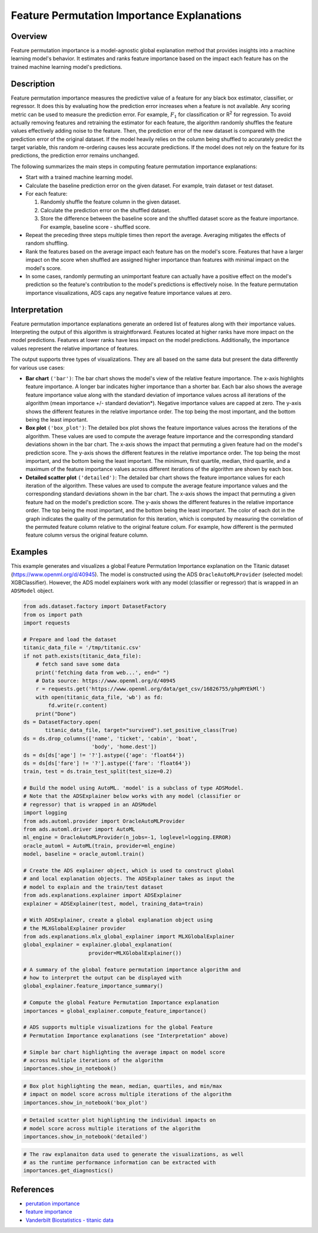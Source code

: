 Feature Permutation Importance Explanations
===========================================

Overview
---------

Feature permutation importance is a model-agnostic global explanation method that provides insights into a machine learning model's behavior. It estimates and ranks feature importance based on the impact each feature has on the trained machine learning model's predictions.

Description
-----------

Feature permutation importance measures the predictive value of a feature for any black box estimator, classifier, or regressor. It does this by evaluating how the prediction error increases when a feature is not available. Any scoring metric can be used to measure the prediction error. For example, :math:`F_1` for classification or R\ :sup:`2` \ for regression. To avoid actually removing features and retraining the estimator for each feature, the algorithm randomly shuffles the feature values effectively adding noise to the feature. Then, the prediction error of the new dataset is compared with the prediction error of the original dataset. If the model heavily relies on the column being shuffled to accurately predict the target variable, this random re-ordering causes less accurate predictions. If the model does not rely on the feature for its predictions, the prediction error remains unchanged.

The following summarizes the main steps in computing feature permutation importance explanations:

- Start with a trained machine learning model.

- Calculate the baseline prediction error on the given dataset. For example, train dataset or test dataset.

- For each feature:

  1. Randomly shuffle the feature column in the given dataset.

  2. Calculate the prediction error on the shuffled dataset.

  3. Store the difference between the baseline score and the shuffled dataset score as the feature importance. For example, baseline score -  shuffled score.

- Repeat the preceding three steps multiple times then report the average. Averaging mitigates the effects of random shuffling.

- Rank the features based on the average impact each feature has on the model's score. Features that have a larger impact on the score when shuffled are assigned higher importance than features with minimal impact on the model's score.

- In some cases, randomly permuting an unimportant feature can actually have a positive effect on the model's prediction so the feature's contribution to the model's predictions is effectively noise. In the feature permutation importance visualizations, ADS caps any negative feature importance values at zero.

Interpretation
--------------

Feature permutation importance explanations generate an ordered list of features along with their importance values. Interpreting the output of this algorithm is straightforward. Features located at higher ranks have more impact on the model predictions. Features at lower ranks have less impact on the model predictions. Additionally, the importance values represent the relative importance of features.

The output supports three types of visualizations. They are all based on the same data but present the data differently for various use cases:

- **Bar chart** ``('bar')``: The bar chart shows the model's view of the relative feature importance. The x-axis highlights feature importance. A longer bar indicates higher importance than a shorter bar. Each bar also shows the average feature importance value along with the standard deviation of importance values across all iterations of the algorithm (mean importance +/- standard deviation*). Negative importance values are capped at zero. The y-axis shows the different features in the relative importance order. The top being the most important, and the bottom being the least important.

- **Box plot** ``('box_plot')``: The detailed box plot shows the feature importance values across the iterations of the algorithm. These values are used to compute the average feature importance and the corresponding standard deviations shown in the bar chart. The x-axis shows the impact that permuting a given feature had on the model's prediction score. The y-axis shows the different features in the relative importance order. The top being the most important, and the bottom being the least important. The minimum, first   quartile, median, third quartile, and a maximum of the feature importance values across different iterations of the algorithm are shown by each box.

- **Detailed scatter plot** ``('detailed')``: The detailed bar chart shows the feature importance values for each iteration of the algorithm. These values are used to compute the average feature importance values and the corresponding standard deviations shown in the bar chart. The x-axis shows the impact that permuting a given feature had on the model's prediction score. The y-axis shows the different features in the relative importance order. The top being the most important, and the bottom being the least important. The color of each dot in the graph indicates the quality of the permutation for this iteration, which is computed by measuring the correlation of the permuted feature column relative to the original feature colum. For example, how different is the permuted feature column versus the original feature column.


Examples
--------

This example generates and visualizes a global Feature Permutation Importance explanation on the Titanic dataset (https://www.openml.org/d/40945). The model is constructed using the ADS ``OracleAutoMLProvider`` (selected model: XGBClassifier). However, the ADS model explainers work with any model (classifier or regressor) that is wrapped in an ``ADSModel`` object.

.. code-block:: python

     from ads.dataset.factory import DatasetFactory
     from os import path
     import requests

     # Prepare and load the dataset
     titanic_data_file = '/tmp/titanic.csv'
     if not path.exists(titanic_data_file):
         # fetch sand save some data
         print('fetching data from web...', end=" ")
         # Data source: https://www.openml.org/d/40945
         r = requests.get('https://www.openml.org/data/get_csv/16826755/phpMYEkMl')
         with open(titanic_data_file, 'wb') as fd:
             fd.write(r.content)
         print("Done")
     ds = DatasetFactory.open(
            titanic_data_file, target="survived").set_positive_class(True)
     ds = ds.drop_columns(['name', 'ticket', 'cabin', 'boat',
                           'body', 'home.dest'])
     ds = ds[ds['age'] != '?'].astype({'age': 'float64'})
     ds = ds[ds['fare'] != '?'].astype({'fare': 'float64'})
     train, test = ds.train_test_split(test_size=0.2)

     # Build the model using AutoML. 'model' is a subclass of type ADSModel.
     # Note that the ADSExplainer below works with any model (classifier or
     # regressor) that is wrapped in an ADSModel
     import logging
     from ads.automl.provider import OracleAutoMLProvider
     from ads.automl.driver import AutoML
     ml_engine = OracleAutoMLProvider(n_jobs=-1, loglevel=logging.ERROR)
     oracle_automl = AutoML(train, provider=ml_engine)
     model, baseline = oracle_automl.train()

     # Create the ADS explainer object, which is used to construct global
     # and local explanation objects. The ADSExplainer takes as input the
     # model to explain and the train/test dataset
     from ads.explanations.explainer import ADSExplainer
     explainer = ADSExplainer(test, model, training_data=train)

     # With ADSExplainer, create a global explanation object using
     # the MLXGlobalExplainer provider
     from ads.explanations.mlx_global_explainer import MLXGlobalExplainer
     global_explainer = explainer.global_explanation(
                          provider=MLXGlobalExplainer())

     # A summary of the global feature permutation importance algorithm and
     # how to interpret the output can be displayed with
     global_explainer.feature_importance_summary()

     # Compute the global Feature Permutation Importance explanation
     importances = global_explainer.compute_feature_importance()

     # ADS supports multiple visualizations for the global Feature
     # Permutation Importance explanations (see "Interpretation" above)

     # Simple bar chart highlighting the average impact on model score
     # across multiple iterations of the algorithm
     importances.show_in_notebook()

.. image:: figures/ads_mlx_titanic_pi_bar.png

.. code-block:: python

     # Box plot highlighting the mean, median, quartiles, and min/max
     # impact on model score across multiple iterations of the algorithm
     importances.show_in_notebook('box_plot')

.. image:: figures/ads_mlx_titanic_pi_box.png

.. code-block:: python

     # Detailed scatter plot highlighting the individual impacts on
     # model score across multiple iterations of the algorithm
     importances.show_in_notebook('detailed')

.. image:: figures/ads_mlx_titanic_pi_scatter.png

.. code-block:: python

     # The raw explanaiton data used to generate the visualizations, as well
     # as the runtime performance information can be extracted with
     importances.get_diagnostics()

.. image:: figures/ads_mlx_titanic_pi_diagnostics.png

References
----------

- `perutation importance <https://eli5.readthedocs.io/en/latest/blackbox/permutation_importance.html>`_

- `feature importance <https://christophm.github.io/interpretable-ml-book/feature-importance.html>`_

- `Vanderbilt Biostatistics - titanic data <http://biostat.mc.vanderbilt.edu/wiki/pub/Main/DataSets/titanic.html>`_
